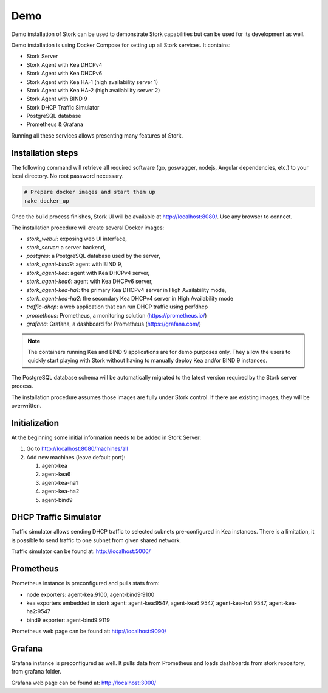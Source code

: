 .. _demo:

Demo
====

Demo installation of Stork can be used to demonstrate Stork capabilities but can be used
for its development as well.

Demo installation is using Docker Compose for setting up all Stork services.
It contains:

- Stork Server
- Stork Agent with Kea DHCPv4
- Stork Agent with Kea DHCPv6
- Stork Agent with Kea HA-1 (high availability server 1)
- Stork Agent with Kea HA-2 (high availability server 2)
- Stork Agent with BIND 9
- Stork DHCP Traffic Simulator
- PostgreSQL database
- Prometheus & Grafana

Running all these services allows presenting many features of Stork.

Installation steps
------------------

The following command will retrieve all required software (go, goswagger, nodejs, Angular
dependencies, etc.) to your local directory. No root password necessary.

.. code-block:: console

    # Prepare docker images and start them up
    rake docker_up

Once the build process finishes, Stork UI will be available at http://localhost:8080/. Use
any browser to connect.

The installation procedure will create several Docker images:

- `stork_webui`: exposing web UI interface,
- `stork_server`: a server backend,
- `postgres`: a PostgreSQL database used by the server,
- `stork_agent-bind9`: agent with BIND 9,
- `stork_agent-kea`: agent with Kea DHCPv4 server,
- `stork_agent-kea6`: agent with Kea DHCPv6 server,
- `stork_agent-kea-ha1`: the primary Kea DHCPv4 server in High Availability mode,
- `stork_agent-kea-ha2`: the secondary Kea DHCPv4 server in High Availability mode
- `traffic-dhcp`: a web application that can run DHCP traffic using perfdhcp
- `prometheus`: Prometheus, a monitoring solution (https://prometheus.io/)
- `grafana`: Grafana, a dashboard for Prometheus (https://grafana.com/)

.. note::

   The containers running Kea and BIND 9 applications are for demo purposes only. They
   allow the users to quickly start playing with Stork without having to manually
   deploy Kea and/or BIND 9 instances.

The PostgreSQL database schema will be automatically migrated to the latest version required
by the Stork server process.

The installation procedure assumes those images are fully under Stork control. If there are
existing images, they will be overwritten.

Initialization
--------------

At the beginning some initial information needs to be added in Stork Server:

#. Go to http://localhost:8080/machines/all
#. Add new machines (leave default port):

   #. agent-kea
   #. agent-kea6
   #. agent-kea-ha1
   #. agent-kea-ha2
   #. agent-bind9

DHCP Traffic Simulator
----------------------
Traffic simulator allows sending DHCP traffic to selected subnets pre-configured
in Kea instances. There is a limitation, it is possible to send traffic to one subnet
from given shared network.

Traffic simulator can be found at: http://localhost:5000/

Prometheus
----------

Prometheus instance is preconfigured and pulls stats from:

- node exporters: agent-kea:9100, agent-bind9:9100
- kea exporters embedded in stork agent: agent-kea:9547, agent-kea6:9547, agent-kea-ha1:9547, agent-kea-ha2:9547
- bind9 exporter: agent-bind9:9119

Prometheus web page can be found at: http://localhost:9090/

Grafana
-------

Grafana instance is preconfigured as well. It pulls data from Prometheus and loads dashboards from stork repository,
from grafana folder.

Grafana web page can be found at: http://localhost:3000/
